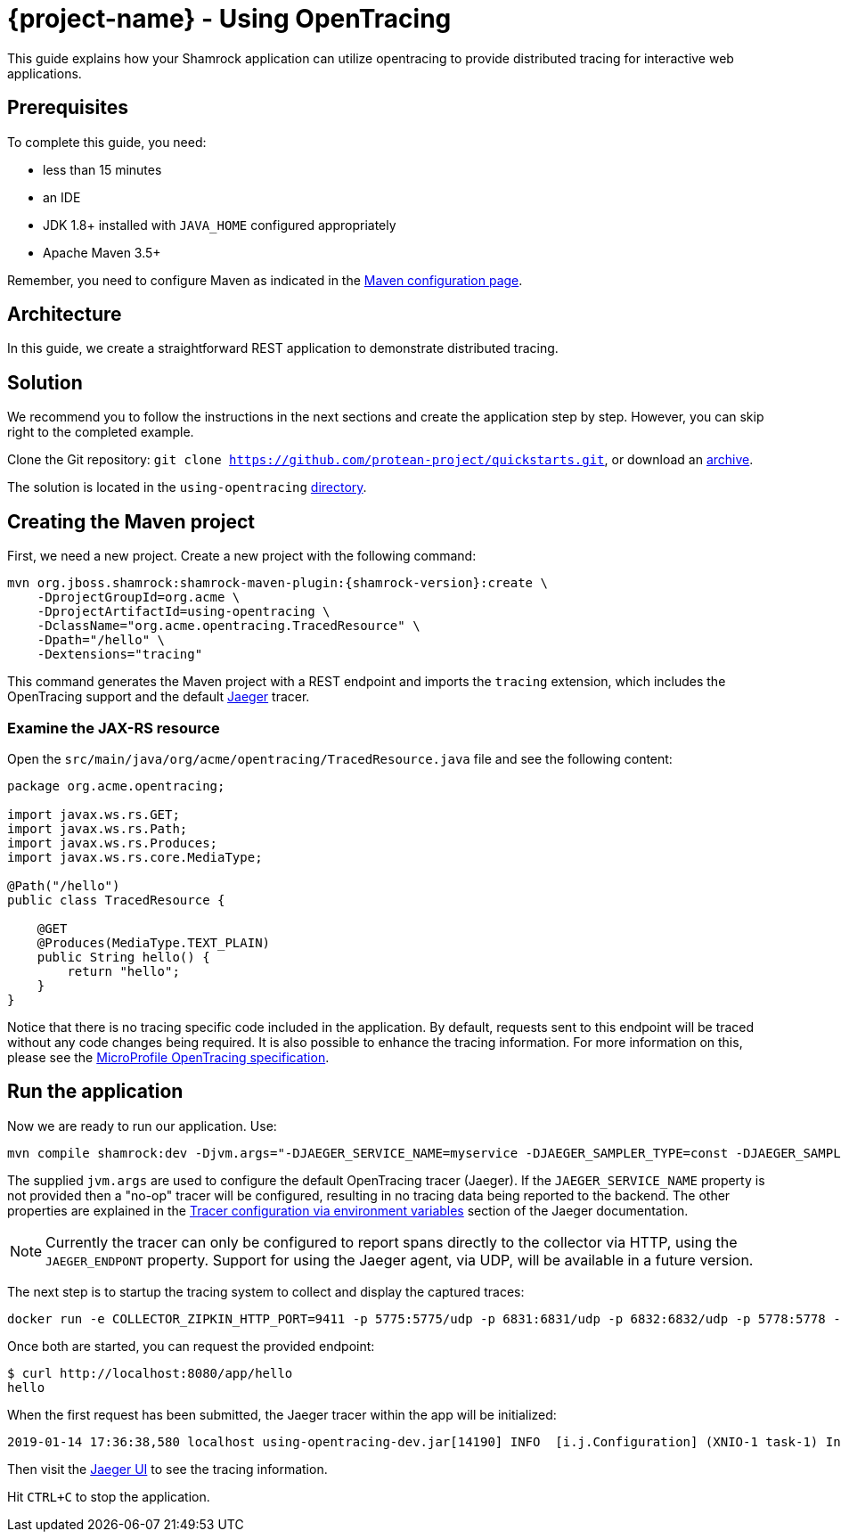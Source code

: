 = {project-name} - Using OpenTracing

This guide explains how your Shamrock application can utilize opentracing to provide distributed tracing for
interactive web applications.

== Prerequisites

To complete this guide, you need:

* less than 15 minutes
* an IDE
* JDK 1.8+ installed with `JAVA_HOME` configured appropriately
* Apache Maven 3.5+

Remember, you need to configure Maven as indicated in the link:maven-config.html[Maven configuration page].

== Architecture

In this guide, we create a straightforward REST application to demonstrate distributed tracing.

== Solution

We recommend you to follow the instructions in the next sections and create the application step by step.
However, you can skip right to the completed example.

Clone the Git repository: `git clone https://github.com/protean-project/quickstarts.git`, or download an https://github.com/protean-project/quickstarts/archive/master.zip[archive].

The solution is located in the `using-opentracing` https://github.com/protean-project/quickstarts/tree/master/using-opentracing[directory].

== Creating the Maven project

First, we need a new project. Create a new project with the following command:

[source, subs=attributes+]
----
mvn org.jboss.shamrock:shamrock-maven-plugin:{shamrock-version}:create \
    -DprojectGroupId=org.acme \
    -DprojectArtifactId=using-opentracing \
    -DclassName="org.acme.opentracing.TracedResource" \
    -Dpath="/hello" \
    -Dextensions="tracing"
----

This command generates the Maven project with a REST endpoint and imports the `tracing` extension, which
includes the OpenTracing support and the default https://www.jaegertracing.io/[Jaeger] tracer.

=== Examine the JAX-RS resource

Open the `src/main/java/org/acme/opentracing/TracedResource.java` file and see the following content:

[source,java]
----
package org.acme.opentracing;

import javax.ws.rs.GET;
import javax.ws.rs.Path;
import javax.ws.rs.Produces;
import javax.ws.rs.core.MediaType;

@Path("/hello")
public class TracedResource {

    @GET
    @Produces(MediaType.TEXT_PLAIN)
    public String hello() {
        return "hello";
    }
}
----

Notice that there is no tracing specific code included in the application. By default, requests sent to this
endpoint will be traced without any code changes being required. It is also possible to enhance the tracing information. For more information on this, please see the https://github.com/eclipse/microprofile-opentracing/blob/master/spec/src/main/asciidoc/microprofile-opentracing.asciidoc[ MicroProfile OpenTracing specification].

== Run the application

Now we are ready to run our application. Use:

[source, text]
----
mvn compile shamrock:dev -Djvm.args="-DJAEGER_SERVICE_NAME=myservice -DJAEGER_SAMPLER_TYPE=const -DJAEGER_SAMPLER_PARAM=1 -DJAEGER_ENDPOINT=http://localhost:14268/api/traces"
----

The supplied `jvm.args` are used to configure the default OpenTracing tracer (Jaeger). If the `JAEGER_SERVICE_NAME` property is not provided then a "no-op" tracer will be configured, resulting in no tracing data being reported to the backend. The other properties are explained in the https://www.jaegertracing.io/docs/latest/client-features/[Tracer configuration via environment variables] section of the Jaeger documentation.

NOTE: Currently the tracer can only be configured to report spans directly to the collector via HTTP, using the `JAEGER_ENDPONT` property. Support for using the Jaeger agent, via UDP, will be available in a future version.

The next step is to startup the tracing system to collect and display the captured traces:

[source, text]
----
docker run -e COLLECTOR_ZIPKIN_HTTP_PORT=9411 -p 5775:5775/udp -p 6831:6831/udp -p 6832:6832/udp -p 5778:5778 -p 16686:16686 -p 14268:14268 -p 9411:9411 jaegertracing/all-in-one:latest
----

Once both are started, you can request the provided endpoint:

```
$ curl http://localhost:8080/app/hello
hello
```
When the first request has been submitted, the Jaeger tracer within the app will be initialized:
```
2019-01-14 17:36:38,580 localhost using-opentracing-dev.jar[14190] INFO  [i.j.Configuration] (XNIO-1 task-1) Initialized tracer=JaegerTracer(version=Java-0.33.1, serviceName=myservice, reporter=RemoteReporter(sender=HttpSender(), closeEnqueueTimeout=1000), sampler=ConstSampler(decision=true, tags={sampler.type=const, sampler.param=true}), tags={hostname=localhost.localdomain, jaeger.version=Java-0.33.1, ip=127.0.0.1}, zipkinSharedRpcSpan=false, expandExceptionLogs=false, useTraceId128Bit=false)
```

Then visit the http://localhost:16686[Jaeger UI] to see the tracing information.


Hit `CTRL+C` to stop the application.
